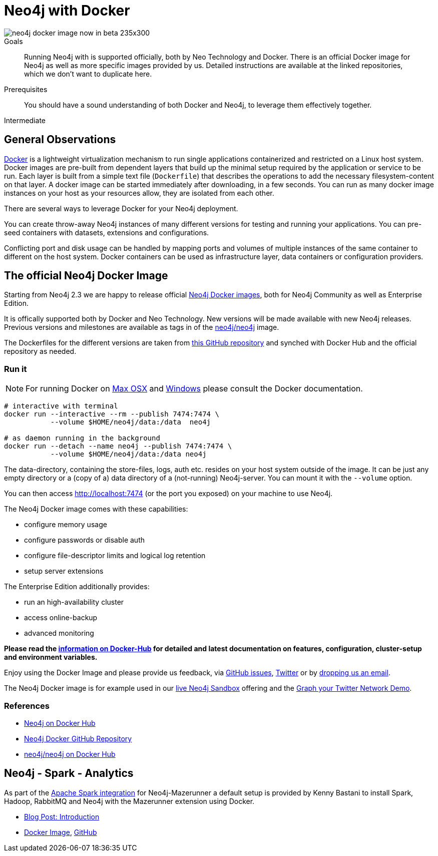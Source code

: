 = Neo4j with Docker
:slug: docker
:level: Intermediate
:toc:
:toc-placement!:
:toc-title: Overview
:toclevels: 1
:section: Neo4j Integrations
:section-link: integration

image::http://dev.assets.neo4j.com.s3.amazonaws.com/wp-content/uploads/neo4j-docker-image-now-in-beta-235x300.jpg[float="right"]

.Goals
[abstract]
Running Neo4j with is supported officially, both by Neo Technology and Docker.
There is an official Docker image for Neo4j as well as more specific images provided by us.
Detailed instructions are available at the linked repositories, which we don't want to duplicate here.

.Prerequisites
[abstract]
You should have a sound understanding of both Docker and Neo4j, to leverage them effectively together.

[role=expertise]
{level}

//toc::[]

== General Observations

http://docker.com[Docker] is a lightweight virtualization mechanism to run single applications containerized and restricted on a Linux host system.
Docker images are pre-built from dependent layers that build up the minimal setup required by the application or service to be run.
Each layer is built from a simple text file (`Dockerfile`) that describes the operations to add the necessary filesystem-content on that layer.
A docker image can be started immediately after downloading, in a few seconds.
You can run as many docker image instances on your host as your resources allow, they are isolated from each other.

There are several ways to leverage Docker for your Neo4j deployment.

You can create throw-away Neo4j instances of many different versions for testing and running your applications.
You can pre-seed containers with datasets, extensions and configurations.

Conflicting port and disk usage can be handled by mapping ports and volumes of multiple instances of the same container to different on the host system.
Docker containers can be used as infrastructure layer, data containers or configuration providers.

[[neo4j-docker]]
== The official Neo4j Docker Image

Starting from Neo4j 2.3 we are happy to release official https://hub.docker.com/_/neo4j/[Neo4j Docker images], both for Neo4j Community as well as Enterprise Edition.

It is offically supported both by Docker and Neo Technology.
New versions will be made available with new Neo4j releases.
Previous versions and milestones are available as tags in of the https://hub.docker.com/r/neo4j/neo4j/tags/[neo4j/neo4j] image.

The Dockerfiles for the different versions are taken from https://github.com/neo4j/docker-neo4j/[this GitHub repository] and synched with Docker Hub and the official repository as needed.

=== Run it

[NOTE]
For running Docker on https://docs.docker.com/engine/installation/mac/[Max OSX] and https://docs.docker.com/engine/installation/windows/[Windows] please consult the Docker documentation.

----
# interactive with terminal
docker run --interactive --rm --publish 7474:7474 \
           --volume $HOME/neo4j/data:/data  neo4j

# as daemon running in the background
docker run --detach --name neo4j --publish 7474:7474 \
           --volume $HOME/neo4j/data:/data neo4j
----

The data-directory, containing the store-files, logs, auth etc. resides on your host system outside of the image.
It can be just any empty directory or a (copy of a) data directory of a (not-running) Neo4j-server. 
You can mount it with the `--volume` option.

You can then access http://localhost:7474 (or the port you exposed) on your machine to use Neo4j.

The Neo4j Docker image comes with these capabilities:

* configure memory usage
* configure passwords or disable auth
* configure file-descriptor limits and logical log retention
* setup server extensions

The Enterprise Edition additionally provides:

* run an high-availability cluster
* access online-backup
* advanced monitoring

*Please read the https://hub.docker.com/_/neo4j/[information on Docker-Hub] for detailed and latest documentation on features, configuration, cluster-setup and environment variables.*

Enjoy using the Docker Image and please provide us feedback, via https://github.com/neo4j-contrib/docker-neo4j/issues[GitHub issues], http://twitter.com/neo4j[Twitter] or by mailto:feedback@neotechnology.com[dropping us an email].

The Neo4j Docker image is for example used in our http://neo4j.com/sandbox[live Neo4j Sandbox] offering and the http://neo4j.com/blog/graph-your-network-neo4j-docker-image/[Graph your Twitter Network Demo].

=== References

* https://hub.docker.com/_/neo4j[Neo4j on Docker Hub]
* https://github.com/neo4j-contrib/docker-neo4j[Neo4j Docker GitHub Repository]
* https://hub.docker.com/r/neo4j/neo4j/[neo4j/neo4j on Docker Hub]

== Neo4j - Spark - Analytics

As part of the link:../apache-spark#mazerunner[Apache Spark integration] for Neo4j-Mazerunner a default setup is provided by Kenny Bastani to install Spark, Hadoop, RabbitMQ and Neo4j with the Mazerunner extension using Docker.

* http://kennybastani.com/2015/03/spark-neo4j-tutorial-docker.html[Blog Post: Introduction]
* https://registry.hub.docker.com/u/kbastani/neo4j-graph-analytics/[Docker Image], http://github.com/kbastani/neo4j-graph-analytics/[GitHub]
// * http://de.slideshare.net/KennyBastani/graph-analytics[Presentation: Big Graph Analytics on Neo4j with Apache Spark]
